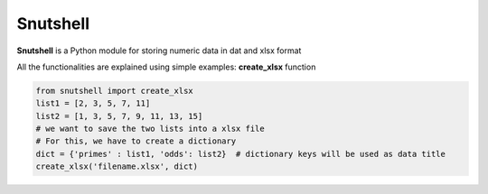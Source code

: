 Snutshell
==========

**Snutshell** is a Python module for storing numeric data in dat and xlsx format

All the functionalities are explained using simple examples:
**create_xlsx** function

.. code-block:: python
        
   from snutshell import create_xlsx
   list1 = [2, 3, 5, 7, 11]
   list2 = [1, 3, 5, 7, 9, 11, 13, 15]
   # we want to save the two lists into a xlsx file
   # For this, we have to create a dictionary 
   dict = {'primes' : list1, 'odds': list2}  # dictionary keys will be used as data title
   create_xlsx('filename.xlsx', dict)

.. image:: https://github.com/naziulhaque/Snutshell/blob/master/docs/s1.PNG


.. code-block:: python
   # you can also save 2d numpy arrays or nested list     
   from snutshell import create_xlsx
   import numpy as np
   list1 = [['a', 'b', 'c'], ['apple', 'banana', 'cat']]
   list2 = np.array([[5,6], [7,8]]) 
   dict = {'title1' : list1, 'title2': list2} 
   create_xlsx('filename.xlsx', dict)

   #instead of supplying a dictionary, we can also provide two lists: one containing the keys, 
   and the other containing the values. The following line is equivalent to the previous line.
   create_xlsx('filename.xlsx', ['title1', 'title2'], [list1, list2])

.. image:: https://github.com/naziulhaque/Snutshell/blob/master/docs/s2.PNG

.. code-block:: python
   # you can also save some weird data 
   dict = {'habijabi': 'alum-halum khalum', 'time':300, 'a weird dictionary': {1:[1,2,3],2:3,3:5,4:7}, 42:[['aanjk', 'ajvnk', 'gnkja'],[1,2,3]]}   
   create_xlsx('filename.xlsx', dict)    # observe the way a dictionary input is saved
   
.. image:: https://github.com/naziulhaque/Snutshell/blob/master/docs/s3.PNG

